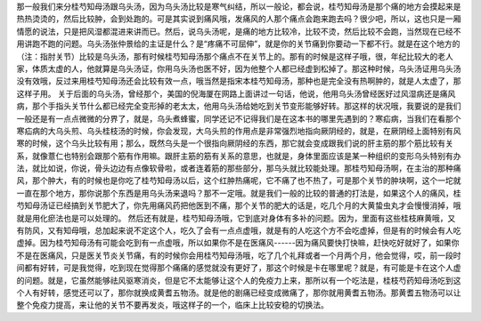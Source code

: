 那一般我们来分桂芍知母汤跟乌头汤，因为乌头汤比较是寒气纠结，所以一般论，都会说，桂芍知母汤是那个痛的地方会摸起来是热热烫烫的，然后比较肿，会到处跑的。可是其实说到痛风哦，发痛风的人那个痛点会跑来跑去吗？很少吧，所以，这也只是一厢情愿的说法，只是把风湿都混进来讲而已。然后，说乌头汤呢，是痛的地方比较冷，比较不烫，然后比较不会跑，当然现在已经不用讲跑不跑的问题。乌头汤张仲景给的主证是什么？是“疼痛不可屈伸”，就是你的关节痛到你要动一下都不行。就是在这个地方的（注：指肘关节）比较是乌头汤，那有时候桂芍知母汤那个痛点不在关节上的。那有的时候是这样子哦，很，年纪比较大的老人家，体质太虚的人，他就算是乌头汤证，你用乌头汤也医不好，因为他整个人都已经虚到松掉了。那这种时候，乌头汤证用乌头汤没有效哦，反过来用桂芍知母汤还会比较有效一点，哦当然是指宋本桂芍知母汤，那种也是完全没有热啊肿的，就是人太虚了，那这样子用。
关于后面的乌头汤，曾经那个，美国的倪海厦在网路上面讲过一句话，他说，他用乌头汤曾经医好过风湿病还是痛风病，那个手指头关节什么都已经完全变形掉的老太太，他用乌头汤给她吃到关节变形能够好转。那这样的状况哦，我要说的是我们一般还是有一点点微微的分界了，就是，乌头煮蜂蜜，同学还记不记得我们是在这本书的哪里先遇到的？寒疝病，当我们在看那个寒疝病的大乌头煎、乌头桂枝汤的时候，你会发现，大乌头煎的作用点是非常强烈地指向厥阴经的，就是，在厥阴经上面特别有风寒的时候，这个乌头比较有用；那么，既然乌头是一个很指向厥阴经的东西，那它就会变成跟我们说的肝主筋的那个筋比较有关系，就像薏仁也特别会跟那个筋有作用嘛。跟肝主筋的筋有关系的意思，也就是，身体里面应该是某一种组织的变形乌头特别有办法，就比如说，你说，骨头边边有点像软骨啦，或者连着筋的那些部分，那乌头就比较能处理。那桂芍知母汤啊，在主治的那种痛风，那个肿大，有的时候也是你吃了桂芍知母汤以后，这个红肿热痛呢，它不痛了也不热了，可是那个关节的肿块啊，这个一坨就一直在那个地方，那你说那个东西是用乌头汤来退吗？那不一定哦。就是我们一般的比较的普通的打法是，如果这个人的痛风，桂芍知母汤证已经搞到关节肥大了，你先用痛风药把他医到不痛，那个关节的肥大的话是，吃几个月的大黄蛰虫丸才会慢慢消掉，哦就是用化瘀法也是可以处理的。
然后还有就是，桂芍知母汤哦，它到底对身体有多补的问题。因为，里面有这些桂枝麻黄哦，又有防风，又有知母哦，总加起来说不定这个人，吃久了会有一点点虚哦，就是有的人吃这个方不会吃虚掉，但是有的时候会有人吃虚掉。因为桂芍知母汤有可能会吃到有一点虚哦，所以如果你不是在医痛风------因为痛风要快打快嘛，赶快吃好就好了，如果你不是在医痛风，只是医关节炎关节痛，有的时候你会用桂芍知母汤哦，吃了几个礼拜或者一个月两个月，他会觉得，哎，前一段时间都有好转，可是我觉得，吃到现在觉得那个痛痛的感觉就没有更好了，那这个时候是卡在哪里呢？就是，有可能是卡在这个人虚的问题。就是，它虽然能够祛风驱寒消炎，但是它不太能够让这个人的免疫力上来，那所以有一个吃法是，桂枝芍药知母汤吃到这个人有好转，感觉还可以了，那你就换成黄耆五物汤。就是他的剧痛已经变成微痛了，那你就用黄耆五物汤。那黄耆五物汤可以让整个免疫力提高，来让他的关节不要再发炎，哦这样子的一个，临床上比较安稳的切换法。
